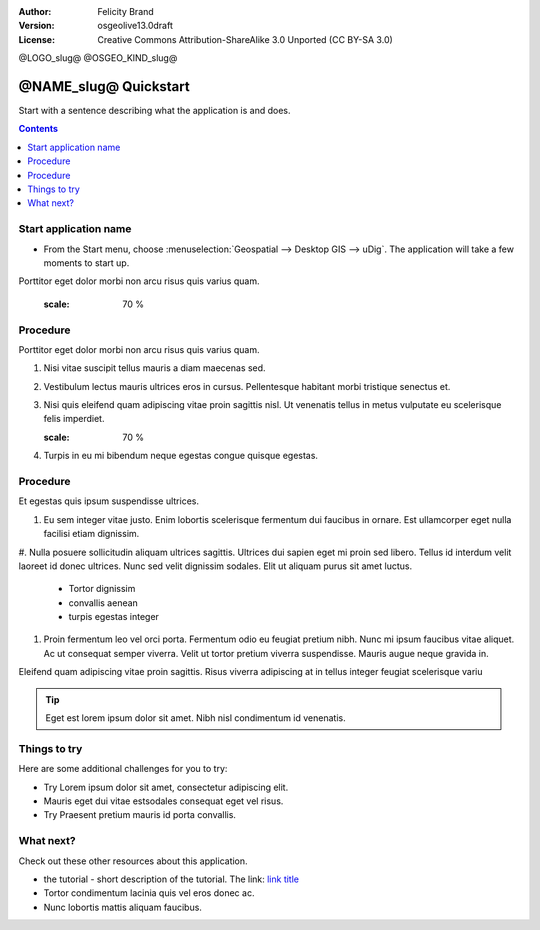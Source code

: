 :Author: Felicity Brand
:Version: osgeolive13.0draft
:License: Creative Commons Attribution-ShareAlike 3.0 Unported  (CC BY-SA 3.0)

@LOGO_slug@
@OSGEO_KIND_slug@

********************************************************************************
@NAME_slug@ Quickstart
********************************************************************************

Start with a sentence describing what the application is and does.

.. contents:: Contents
   :local:


Start application name
======================

* From the Start menu, choose :menuselection:`Geospatial --> Desktop GIS --> uDig`. The application will take a few moments to start up.

Porttitor eget dolor morbi non arcu risus quis varius quam. 

   .. image:: /images/projects/<slug>/image_name.png
   :scale: 70 %


Procedure
=========
Porttitor eget dolor morbi non arcu risus quis varius quam. 

#. Nisi vitae suscipit tellus mauris a diam maecenas sed. 
#. Vestibulum lectus mauris ultrices eros in cursus. Pellentesque habitant morbi tristique senectus et. 
#. Nisi quis eleifend quam adipiscing vitae proin sagittis nisl. Ut venenatis tellus in metus vulputate eu scelerisque felis imperdiet. 

   .. image:: /images/projects/<slug>/image_name.png
   :scale: 70 %

#. Turpis in eu mi bibendum neque egestas congue quisque egestas. 

Procedure
=========
Et egestas quis ipsum suspendisse ultrices. 

#. Eu sem integer vitae justo. Enim lobortis scelerisque fermentum dui faucibus in ornare. Est ullamcorper eget nulla facilisi etiam dignissim. 
#. Nulla posuere sollicitudin aliquam ultrices sagittis. Ultrices dui sapien eget mi proin sed libero. Tellus id interdum velit laoreet id donec ultrices. 
Nunc sed velit dignissim sodales. Elit ut aliquam purus sit amet luctus. 
  * Tortor dignissim 
  * convallis aenean
  * turpis egestas integer 
#. Proin fermentum leo vel orci porta. Fermentum odio eu feugiat pretium nibh. Nunc mi ipsum faucibus vitae aliquet. Ac ut consequat semper viverra. Velit ut tortor pretium viverra suspendisse. Mauris augue neque gravida in. 

Eleifend quam adipiscing vitae proin sagittis. Risus viverra adipiscing at in tellus integer feugiat scelerisque variu

.. tip:: Eget est lorem ipsum dolor sit amet. Nibh nisl condimentum id venenatis.

Things to try
================================================================================
Here are some additional challenges for you to try:

* Try Lorem ipsum dolor sit amet, consectetur adipiscing elit. 
* Mauris eget dui vitae estsodales consequat eget vel risus.
* Try Praesent pretium mauris id porta convallis.

What next?
==========
Check out these other resources about this application.

* the tutorial - short description of the tutorial. The link: `link title <http://this/is/the/external_link.html>`__
* Tortor condimentum lacinia quis vel eros donec ac. 
* Nunc lobortis mattis aliquam faucibus. 